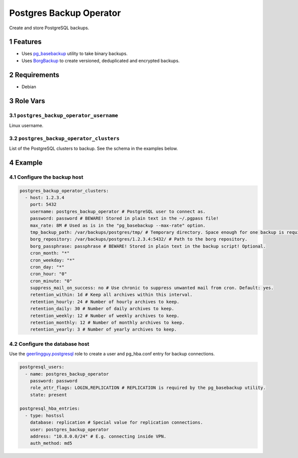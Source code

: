 .. sectnum::

Postgres Backup Operator
========================

Create and store PostgreSQL backups.

Features
--------

- Uses `pg_basebackup`_ utility to take binary backups.
- Uses `BorgBackup`_ to create versioned, deduplicated and encrypted backups.

Requirements
------------

- Debian

Role Vars
---------

``postgres_backup_operator_username``
~~~~~~~~~~~~~~~~~~~~~~~~~~~~~~~~~~~~~

Linux username.

``postgres_backup_operator_clusters``
~~~~~~~~~~~~~~~~~~~~~~~~~~~~~~~~~~~~~

List of the PostgreSQL clusters to backup. See the schema in the examples below.

Example
-------

Configure the backup host
~~~~~~~~~~~~~~~~~~~~~~~~~

.. code:: yaml

    postgres_backup_operator_clusters:
      - host: 1.2.3.4
        port: 5432
        username: postgres_backup_operator # PostgreSQL user to connect as.
        password: password # BEWARE! Stored in plain text in the ~/.pgpass file!
        max_rate: 8M # Used as is in the "pg_basebackup --max-rate" option.
        tmp_backup_path: /var/backups/postgres/tmp/ # Temporary directory. Space enough for one backup is required.
        borg_repository: /var/backups/postgres/1.2.3.4:5432/ # Path to the borg repository.
        borg_passphrase: passphrase # BEWARE! Stored in plain text in the backup script! Optional.
        cron_month: "*"
        cron_weekday: "*"
        cron_day: "*"
        cron_hour: "0"
        cron_minute: "0"
        suppress_mail_on_success: no # Use chronic to suppress unwanted mail from cron. Default: yes.
        retention_within: 1d # Keep all archives within this interval.
        retention_hourly: 24 # Number of hourly archives to keep.
        retention_daily: 30 # Number of daily archives to keep.
        retention_weekly: 12 # Number of weekly archives to keep.
        retention_monthly: 12 # Number of monthly archives to keep.
        retention_yearly: 3 # Number of yearly archives to keep.

Configure the database host
~~~~~~~~~~~~~~~~~~~~~~~~~~~

Use the `geerlingguy.postgresql`_ role to create a user and pg_hba.conf entry for backup connections.

.. code:: yaml

    postgresql_users:
      - name: postgres_backup_operator
        password: password
        role_attr_flags: LOGIN,REPLICATION # REPLICATION is required by the pg_basebackup utility.
        state: present

    postgresql_hba_entries:
      - type: hostssl
        database: replication # Special value for replication connections.
        user: postgres_backup_operator
        address: "10.8.0.0/24" # E.g. connecting inside VPN.
        auth_method: md5

.. _geerlingguy.postgresql: https://github.com/geerlingguy/ansible-role-postgresql
.. _BorgBackup: https://github.com/borgbackup
.. _pg_basebackup: https://www.postgresql.org/docs/10/app-pgbasebackup.html
